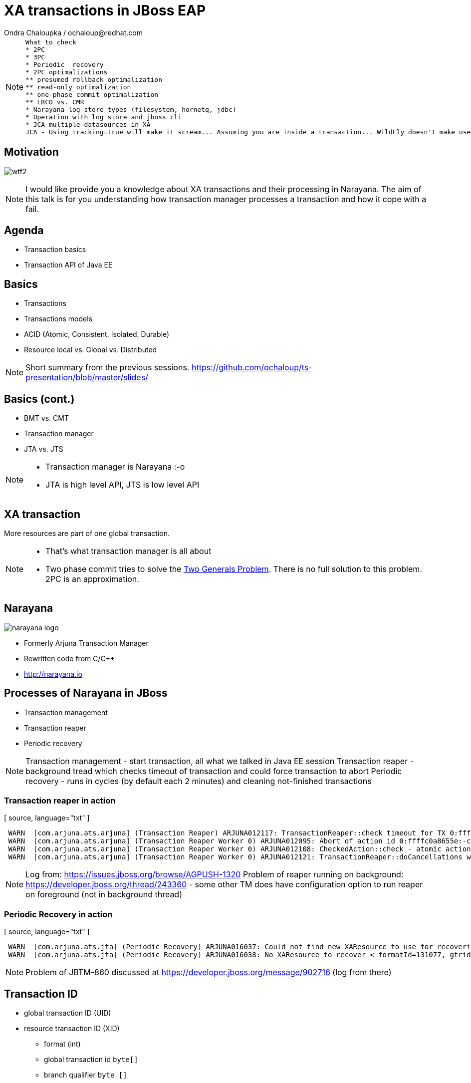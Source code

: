 :source-highlighter: highlight.js
:revealjs_theme: redhat
:revealjs_controls: false
:revealjs_center: true
:revealjs_transition: concave

:images: ./images


= XA transactions in JBoss EAP
Ondra Chaloupka / ochaloup@redhat.com

[NOTE.speaker]
--
 What to check
 * 2PC
 * 3PC
 * Periodic  recovery
 * 2PC optimalizations
 ** presumed rollback optimalization
 ** read-only optimalization
 ** one-phase commit optimalization
 ** LRCO vs. CMR
 * Narayana log store types (filesystem, hornetq, jdbc)
 * Operation with log store and jboss cli
 * JCA multiple datasources in XA
 JCA - Using tracking=true will make it scream... Assuming you are inside a transaction... WildFly doesn't make use of IronJacamar's tracking feature by default. Further details at http://www.ironjacamar.org/doc/roadto12/txtracking.html
--


== Motivation

image:{images}/misc/wtf2.jpg[]

[NOTE.speaker]
--
I would like provide you a knowledge about XA transactions and their processing in Narayana.
The aim of this talk is for you understanding how transaction manager processes a transaction
and how it cope with a fail.
--


== Agenda

* Transaction basics
* Transaction API of Java EE


== Basics

// [%step]
* Transactions
* Transactions models
* ACID (Atomic, Consistent, Isolated, Durable)
* Resource local vs. Global vs. Distributed

[NOTE.speaker]
--
Short summary from the previous sessions.
https://github.com/ochaloup/ts-presentation/blob/master/slides/
--

== Basics (cont.)

// [%step]
* BMT vs. CMT
* Transaction manager
* JTA vs. JTS

[NOTE.speaker]
--
* Transaction manager is Narayana :-o
* JTA is high level API, JTS is low level API
--

== XA transaction

More resources are part of one global transaction.


[NOTE.speaker]
--
* That's what transaction manager is all about
* Two phase commit tries to solve the https://en.wikipedia.org/wiki/Two_Generals'_Problem[Two Generals Problem]. There is no full solution to this problem. 2PC is an approximation.
--

== Narayana

image:{images}/logo/narayana-logo.png[]

* Formerly Arjuna Transaction Manager
* Rewritten code from C/C++
* http://narayana.io

== Processes of Narayana in JBoss

* Transaction management
* Transaction reaper
* Periodic recovery

[NOTE.speaker]
--
Transaction management - start transaction, all what we talked in Java EE session
Transaction reaper - background tread which checks timeout of transaction and could force transaction to abort
Periodic recovery - runs in cycles (by default each 2 minutes) and cleaning not-finished transactions
--

=== Transaction reaper in action

[ source, language="txt" ]
----
 WARN  [com.arjuna.ats.arjuna] (Transaction Reaper) ARJUNA012117: TransactionReaper::check timeout for TX 0:ffffc0a8655e:-cccc977:55017a45:a281f in state  RUN
 WARN  [com.arjuna.ats.arjuna] (Transaction Reaper Worker 0) ARJUNA012095: Abort of action id 0:ffffc0a8655e:-cccc977:55017a45:a281f invoked while multiple threads active within it.
 WARN  [com.arjuna.ats.arjuna] (Transaction Reaper Worker 0) ARJUNA012108: CheckedAction::check - atomic action 0:ffffc0a8655e:-cccc977:55017a45:a281f aborting with 1 threads active!
 WARN  [com.arjuna.ats.arjuna] (Transaction Reaper Worker 0) ARJUNA012121: TransactionReaper::doCancellations worker Thread[Transaction Reaper Worker 0,5,main] successfully canceled TX 0:ffffc0a8655e:-cccc977:55017a45:a281f
----

[NOTE.speaker]
--
Log from: https://issues.jboss.org/browse/AGPUSH-1320
Problem of reaper running on background: https://developer.jboss.org/thread/243360
- some other TM does have configuration option to run reaper on foreground (not in background thread)
--

=== Periodic Recovery in action

[ source, language="txt" ]
----
 WARN  [com.arjuna.ats.jta] (Periodic Recovery) ARJUNA016037: Could not find new XAResource to use for recovering non-serializable XAResource XAResourceRecord < resource:null, txid:< formatId=131077, gtrid_length=39, bqual_length=36, tx_uid=0:ffff96854d53:-362d13b0:54047c43:10, node_name=rk3983node1, branch_uid=0:ffff96854d53:-362d13b0:54047c43:1b, subordinatenodename=null, eis_name=java:jboss/datasources/XATestNode11_Informix_DS >, heuristic: TwoPhaseOutcome.FINISH_OK, product: Informix Dynamic Server/11.50.FC7, jndiName: java:jboss/datasources/XATestNode11_Informix_DS com.arjuna.ats.internal.jta.resources.arjunacore.XAResourceRecord@136e8bfd >
 WARN  [com.arjuna.ats.jta] (Periodic Recovery) ARJUNA016038: No XAResource to recover < formatId=131077, gtrid_length=39, bqual_length=36, tx_uid=0:ffff96854d53:-362d13b0:54047c43:10, node_name=rk3983node1, branch_uid=0:ffff96854d53:-362d13b0:54047c43:1b, subordinatenodename=null, eis_name=java:jboss/datasources/XATestNode11_Informix_DS >
----

[NOTE.speaker]
--
Problem of JBTM-860 discussed at https://developer.jboss.org/message/902716 (log from there)
--

== Transaction ID

* global transaction ID (UID)

* resource transaction ID (XID)
** format (int)
** global transaction id `byte[]`
** branch qualifier `byte []`

[NOTE.speaker]
--
JTA:
* http://docs.oracle.com/javaee/7/api/javax/transaction/Transaction.html
* http://docs.oracle.com/javase/7/docs/api/javax/transaction/xa/Xid.html
Narayana:
* com.arjuna.ats.jta.transaction.Transaction implements javax.transaction.Transaction - it's context, bound to thread, enlisting resources, has timeout, has synchronizations
* com.arjuna.ats.internal.jta.transaction.arjunacore.TransactionImple implements Transaction interface
* com.arjuna.ats.internal.jta.transaction.arjunacore.BaseTransaction parent of implementation of UserTransaction and TransactionManager
* BaseTransaction create an TransactionImple which in constructor creates com.arjuna.ats.arjuna.AtomicAction or rather com.arjuna.ats.arjuna.coordinator.BasicAction
  which in method BasicAction#End(boolean) manages the 2PC
  method #End() then calls all resources which are part of the transaction and calls prepare() + commit()

Configuration (i.e. implemenatation to use - JTA or JTS) is done via MBeans.
This is set in WildFly under transactions (https://github.com/wildfly/wildfly/tree/master/transactions)

UID could contain serialized data - e.g. jndi of datasource or serialized connection that could be restored during recovery
UID consists transactionNodeIdentifier (configured in transactions subsystem) to differentiate what TM will take care of recovering the transaction if something wrong happens
  the reason why UID nees node identifier has saved is that XAResource.recover() returns *all* transactions in in-doubt state on the resource - it means *all* transactions which
  are prepared in database - not imporatnt who creates such transaction (some DBs e.g. postgresql have one transaction log for any account and schema - everything is on one pile)
XID consists from UID (global id of txn) + ID of resource (branch qualifier)
branch qualifier is identificator of resource or rather resource manager of the resource - transaction manager is able to join several resources which are part of the transaction
 (belongs to the same UID) under one branch qualifier. It's where XAResource.isSameRM(XAResource) method plays the role. It informs if two resources belongs to one resource manager
 and if so TM could join them under one branch qualifier
--

== References

* Last presentation https://github.com/ochaloup/ts-presentation/blob/master/slides/slides1b.adoc
* Mike Musgrove presentation https://developer.jboss.org/wiki/JBugcz-1501WildFly9NarayanaTransactions
* ...

* Bookmarks at https://delicious.com/chalda/ts.presentation-xa

== ?!

image:{images}/misc/cajk.jpg[]
